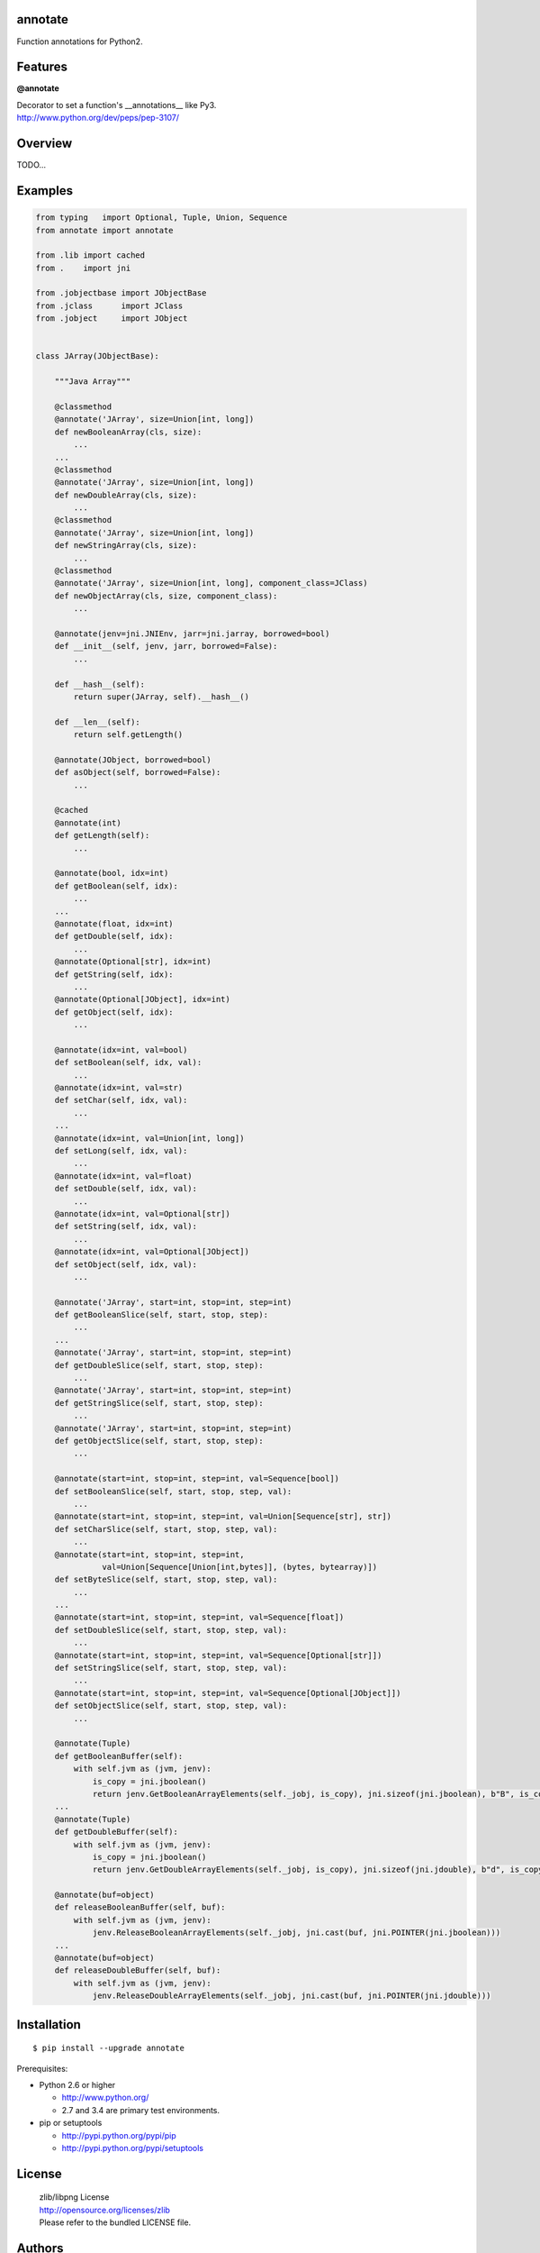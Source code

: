 annotate
========

Function annotations for Python2.

Features
========

**@annotate**

| Decorator to set a function's __annotations__ like Py3.
| http://www.python.org/dev/peps/pep-3107/

Overview
========

TODO...

Examples
========

.. code:: python

  from typing   import Optional, Tuple, Union, Sequence
  from annotate import annotate

  from .lib import cached
  from .    import jni

  from .jobjectbase import JObjectBase
  from .jclass      import JClass
  from .jobject     import JObject


  class JArray(JObjectBase):

      """Java Array"""

      @classmethod
      @annotate('JArray', size=Union[int, long])
      def newBooleanArray(cls, size):
          ...
      ...
      @classmethod
      @annotate('JArray', size=Union[int, long])
      def newDoubleArray(cls, size):
          ...
      @classmethod
      @annotate('JArray', size=Union[int, long])
      def newStringArray(cls, size):
          ...
      @classmethod
      @annotate('JArray', size=Union[int, long], component_class=JClass)
      def newObjectArray(cls, size, component_class):
          ...

      @annotate(jenv=jni.JNIEnv, jarr=jni.jarray, borrowed=bool)
      def __init__(self, jenv, jarr, borrowed=False):
          ...

      def __hash__(self):
          return super(JArray, self).__hash__()

      def __len__(self):
          return self.getLength()

      @annotate(JObject, borrowed=bool)
      def asObject(self, borrowed=False):
          ...

      @cached
      @annotate(int)
      def getLength(self):
          ...

      @annotate(bool, idx=int)
      def getBoolean(self, idx):
          ...
      ...
      @annotate(float, idx=int)
      def getDouble(self, idx):
          ...
      @annotate(Optional[str], idx=int)
      def getString(self, idx):
          ...
      @annotate(Optional[JObject], idx=int)
      def getObject(self, idx):
          ...

      @annotate(idx=int, val=bool)
      def setBoolean(self, idx, val):
          ...
      @annotate(idx=int, val=str)
      def setChar(self, idx, val):
          ...
      ...
      @annotate(idx=int, val=Union[int, long])
      def setLong(self, idx, val):
          ...
      @annotate(idx=int, val=float)
      def setDouble(self, idx, val):
          ...
      @annotate(idx=int, val=Optional[str])
      def setString(self, idx, val):
          ...
      @annotate(idx=int, val=Optional[JObject])
      def setObject(self, idx, val):
          ...

      @annotate('JArray', start=int, stop=int, step=int)
      def getBooleanSlice(self, start, stop, step):
          ...
      ...
      @annotate('JArray', start=int, stop=int, step=int)
      def getDoubleSlice(self, start, stop, step):
          ...
      @annotate('JArray', start=int, stop=int, step=int)
      def getStringSlice(self, start, stop, step):
          ...
      @annotate('JArray', start=int, stop=int, step=int)
      def getObjectSlice(self, start, stop, step):
          ...

      @annotate(start=int, stop=int, step=int, val=Sequence[bool])
      def setBooleanSlice(self, start, stop, step, val):
          ...
      @annotate(start=int, stop=int, step=int, val=Union[Sequence[str], str])
      def setCharSlice(self, start, stop, step, val):
          ...
      @annotate(start=int, stop=int, step=int,
                val=Union[Sequence[Union[int,bytes]], (bytes, bytearray)])
      def setByteSlice(self, start, stop, step, val):
          ...
      ...
      @annotate(start=int, stop=int, step=int, val=Sequence[float])
      def setDoubleSlice(self, start, stop, step, val):
          ...
      @annotate(start=int, stop=int, step=int, val=Sequence[Optional[str]])
      def setStringSlice(self, start, stop, step, val):
          ...
      @annotate(start=int, stop=int, step=int, val=Sequence[Optional[JObject]])
      def setObjectSlice(self, start, stop, step, val):
          ...

      @annotate(Tuple)
      def getBooleanBuffer(self):
          with self.jvm as (jvm, jenv):
              is_copy = jni.jboolean()
              return jenv.GetBooleanArrayElements(self._jobj, is_copy), jni.sizeof(jni.jboolean), b"B", is_copy
      ...
      @annotate(Tuple)
      def getDoubleBuffer(self):
          with self.jvm as (jvm, jenv):
              is_copy = jni.jboolean()
              return jenv.GetDoubleArrayElements(self._jobj, is_copy), jni.sizeof(jni.jdouble), b"d", is_copy

      @annotate(buf=object)
      def releaseBooleanBuffer(self, buf):
          with self.jvm as (jvm, jenv):
              jenv.ReleaseBooleanArrayElements(self._jobj, jni.cast(buf, jni.POINTER(jni.jboolean)))
      ...
      @annotate(buf=object)
      def releaseDoubleBuffer(self, buf):
          with self.jvm as (jvm, jenv):
              jenv.ReleaseDoubleArrayElements(self._jobj, jni.cast(buf, jni.POINTER(jni.jdouble)))

Installation
============

::

    $ pip install --upgrade annotate

Prerequisites:

+ Python 2.6 or higher

  * http://www.python.org/
  * 2.7 and 3.4 are primary test environments.

+ pip or setuptools

  * http://pypi.python.org/pypi/pip
  * http://pypi.python.org/pypi/setuptools

License
=======

  | zlib/libpng License
  | http://opensource.org/licenses/zlib
  | Please refer to the bundled LICENSE file.

Authors
=======

* Adam Karpierz <python@python.pl>
